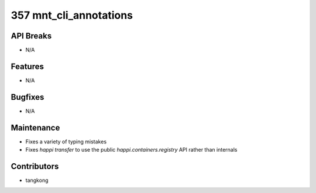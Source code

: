 357 mnt_cli_annotations
#######################

API Breaks
----------
- N/A

Features
--------
- N/A

Bugfixes
--------
- N/A

Maintenance
-----------
- Fixes a variety of typing mistakes
- Fixes `happi transfer` to use the public `happi.containers.registry` API rather than internals

Contributors
------------
- tangkong
